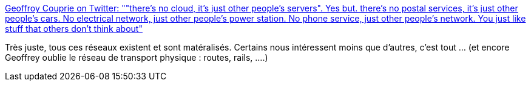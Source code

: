 :jbake-type: post
:jbake-status: published
:jbake-title: Geoffroy Couprie on Twitter: ""there's no cloud, it's just other people's servers". Yes but. there's no postal services, it's just other people's cars. No electrical network, just other people's power station. No phone service, just other people's network. You just like stuff that others don't think about"
:jbake-tags: citation,transport,réseau,_mois_janv.,_année_2019
:jbake-date: 2019-01-11
:jbake-depth: ../
:jbake-uri: shaarli/1547213908000.adoc
:jbake-source: https://nicolas-delsaux.hd.free.fr/Shaarli?searchterm=https%3A%2F%2Ftwitter.com%2Fgcouprie%2Fstatus%2F1083409169422696448&searchtags=citation+transport+r%C3%A9seau+_mois_janv.+_ann%C3%A9e_2019
:jbake-style: shaarli

https://twitter.com/gcouprie/status/1083409169422696448[Geoffroy Couprie on Twitter: ""there's no cloud, it's just other people's servers". Yes but. there's no postal services, it's just other people's cars. No electrical network, just other people's power station. No phone service, just other people's network. You just like stuff that others don't think about"]

Très juste, tous ces réseaux existent et sont matéralisés. Certains nous intéressent moins que d'autres, c'est tout ... (et encore Geoffrey oublie le réseau de transport physique : routes, rails, ....)
